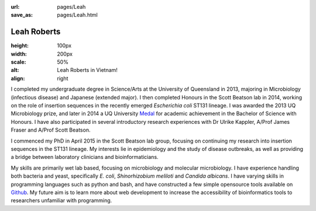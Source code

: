 :url: pages/Leah
:save_as: pages/Leah.html

Leah Roberts
=============

.. image:: ../../images/Leah_pic.jpg
:height: 100px
:width: 200px
:scale: 50%
:alt: Leah Roberts in Vietnam!
:align: right

I completed my undergraduate degree in Science/Arts at the University of Queensland in 2013, majoring in Microbiology (infectious disease) and Japanese (extended major). I then completed Honours in the Scott Beatson lab in 2014, working on the role of insertion sequences in the recently emerged *Escherichia coli* ST131 lineage. I was awarded the 2013 UQ Microbiology prize, and later in 2014 a UQ University Medal_ for academic achievement in the Bachelor of Science with Honours. I have also participated in several introductory research experiences with Dr Ulrike Kappler, A/Prof James Fraser and A/Prof Scott Beatson.

.. _Medal: http://www.uq.edu.au/myadvisor/university-medals/

I commenced my PhD in April 2015 in the Scott Beatson lab group, focusing on continuing my research into insertion sequences in the ST131 lineage. My interests lie in epidemiology and the study of disease outbreaks, as well as providing a bridge between laboratory clinicians and bioinformaticians. 

My skills are primarily wet lab based, focusing on microbiology and molecular microbiology. I have experience handling both bacteria and yeast, specifically *E. coli*, *Shinorhizobium meliloti* and *Candida albicans*. I have varying skills in programming languages such as python and bash, and have constructed a few simple opensource tools available on Github_. My future aim is to learn more about web development to increase the accessibility of bioinformatics tools to researchers unfamiliar with programming. 

.. _Github: https://github.com/LeahRoberts/
